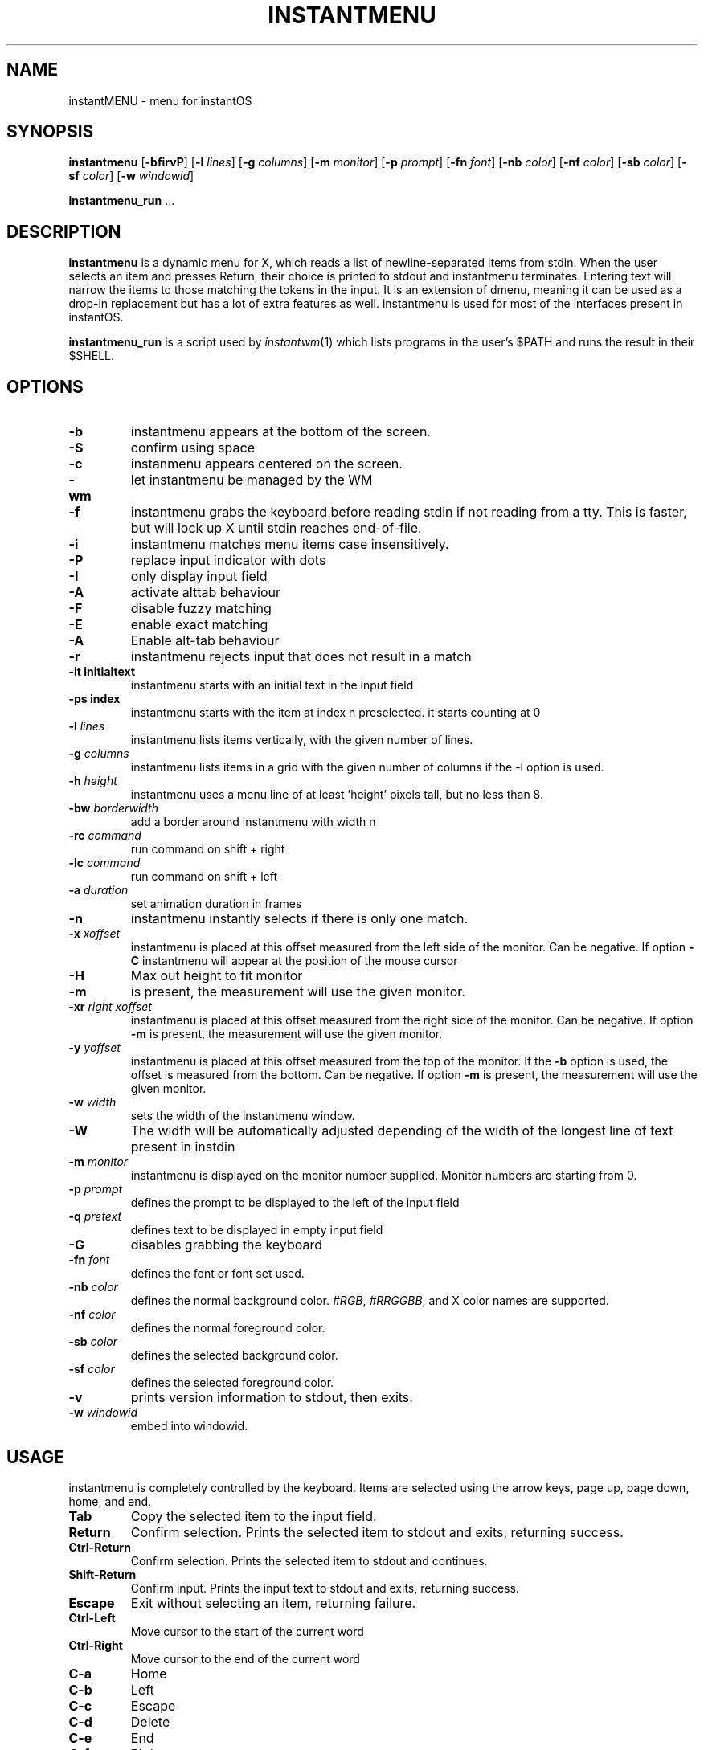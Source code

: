 .TH INSTANTMENU 1 instantmenu\-VERSION
.SH NAME
instantMENU \- menu for instantOS
.SH SYNOPSIS
.B instantmenu
.RB [ \-bfirvP ]
.RB [ \-l
.IR lines ]
.RB [ \-g
.IR columns ]
.RB [ \-m
.IR monitor ]
.RB [ \-p
.IR prompt ]
.RB [ \-fn
.IR font ]
.RB [ \-nb
.IR color ]
.RB [ \-nf
.IR color ]
.RB [ \-sb
.IR color ]
.RB [ \-sf
.IR color ]
.RB [ \-w
.IR windowid ]
.P
.BR instantmenu_run " ..."
.SH DESCRIPTION
.B instantmenu
is a dynamic menu for X, which reads a list of newline\-separated items from
stdin.  When the user selects an item and presses Return, their choice is printed
to stdout and instantmenu terminates.  Entering text will narrow the items to those
matching the tokens in the input.
It is an extension of dmenu, meaning it can be used as a drop-in replacement but has a lot of extra features as well.
instantmenu is used for most of the interfaces present in instantOS. 
.P
.B instantmenu_run
is a script used by
.IR instantwm (1)
which lists programs in the user's $PATH and runs the result in their $SHELL.
.SH OPTIONS
.TP
.B \-b
instantmenu appears at the bottom of the screen.
.TP
.B \-S
confirm using space
.TP
.B \-c
instanmenu appears centered on the screen.
.TP
.B \-wm
let instantmenu be managed by the WM
.TP
.B \-f
instantmenu grabs the keyboard before reading stdin if not reading from a tty. This
is faster, but will lock up X until stdin reaches end\-of\-file.
.TP
.B \-i
instantmenu matches menu items case insensitively.
.TP
.B \-P
replace input indicator with dots
.TP
.B \-I
only display input field
.TP
.B \-A
activate alttab behaviour
.TP
.B \-F
disable fuzzy matching
.TP
.BI \-E
enable exact matching
.TP
.B \-A
Enable alt-tab behaviour
.TP
.B \-r
instantmenu rejects input that does not result in a match
.TP
.B \-it " initialtext"
instantmenu starts with an initial text in the input field
.TP
.B \-ps " index"
instantmenu starts with the item at index n preselected. it starts counting at 0
.TP
.BI \-l " lines"
instantmenu lists items vertically, with the given number of lines.
.TP
.BI \-g " columns"
instantmenu lists items in a grid with the given number of columns if the -l option is used.
.TP
.BI \-h " height"
instantmenu uses a menu line of at least 'height' pixels tall, but no less than 8.
.TP
.BI \-bw " borderwidth"
add a border around instantmenu with width n
.TP
.BI \-rc " command"
run command on shift + right
.TP
.BI \-lc " command"
run command on shift + left
.TP
.BI \-a " duration"
set animation duration in frames
.TP
.B \-n
instantmenu instantly selects if there is only one match.
.TP
.BI \-x " xoffset"
instantmenu is placed at this offset measured from the left side of the monitor.
Can be negative.
If option
.B \-C
instantmenu will appear at the position of the mouse cursor
.TP
.B \-H
Max out height to fit monitor
.TP
.B \-m
is present, the measurement will use the given monitor.
.TP
.BI \-xr " right xoffset"
instantmenu is placed at this offset measured from the right side of the monitor.
Can be negative.
If option
.B \-m
is present, the measurement will use the given monitor.
.TP
.BI \-y " yoffset"
instantmenu is placed at this offset measured from the top of the monitor.  If the
.B \-b
option is used, the offset is measured from the bottom.  Can be negative.
If option
.B \-m
is present, the measurement will use the given monitor.
.TP
.BI \-w " width"
sets the width of the instantmenu window.
.TP
.B \-W
The width will be automatically adjusted depending of the width of the longest line of text present in instdin
.TP
.BI \-m " monitor"
instantmenu is displayed on the monitor number supplied. Monitor numbers are starting
from 0.
.TP
.BI \-p " prompt"
defines the prompt to be displayed to the left of the input field
.TP
.BI \-q " pretext"
defines text to be displayed in empty input field
.TP
.BI \-G
disables grabbing the keyboard
.TP
.BI \-fn " font"
defines the font or font set used.
.TP
.BI \-nb " color"
defines the normal background color.
.IR #RGB ,
.IR #RRGGBB ,
and X color names are supported.
.TP
.BI \-nf " color"
defines the normal foreground color.
.TP
.BI \-sb " color"
defines the selected background color.
.TP
.BI \-sf " color"
defines the selected foreground color.
.TP
.B \-v
prints version information to stdout, then exits.
.TP
.BI \-w " windowid"
embed into windowid.
.SH USAGE
instantmenu is completely controlled by the keyboard.  Items are selected using the
arrow keys, page up, page down, home, and end.
.TP
.B Tab
Copy the selected item to the input field.
.TP
.B Return
Confirm selection.  Prints the selected item to stdout and exits, returning
success.
.TP
.B Ctrl-Return
Confirm selection.  Prints the selected item to stdout and continues.
.TP
.B Shift\-Return
Confirm input.  Prints the input text to stdout and exits, returning success.
.TP
.B Escape
Exit without selecting an item, returning failure.
.TP
.B Ctrl-Left
Move cursor to the start of the current word
.TP
.B Ctrl-Right
Move cursor to the end of the current word
.TP
.B C\-a
Home
.TP
.B C\-b
Left
.TP
.B C\-c
Escape
.TP
.B C\-d
Delete
.TP
.B C\-e
End
.TP
.B C\-f
Right
.TP
.B C\-g
Escape
.TP
.B C\-h
Backspace
.TP
.B C\-i
Tab
.TP
.B C\-j
Return
.TP
.B C\-J
Shift-Return
.TP
.B C\-k
Delete line right
.TP
.B C\-m
Return
.TP
.B C\-M
Shift-Return
.TP
.B C\-n
Down
.TP
.B C\-p
Up
.TP
.B C\-u
Delete line left
.TP
.B C\-w
Delete word left
.TP
.B C\-y
Paste from primary X selection
.TP
.B C\-Y
Paste from X clipboard
.TP
.B M\-b
Move cursor to the start of the current word
.TP
.B M\-f
Move cursor to the end of the current word
.TP
.B M\-g
Home
.TP
.B M\-G
End
.TP
.B M\-h
Up
.TP
.B M\-j
Page down
.TP
.B M\-k
Page up
.TP
.B M\-l
Down
.SH SEE ALSO
.IR instantwm (1),
.IR itest (1)

